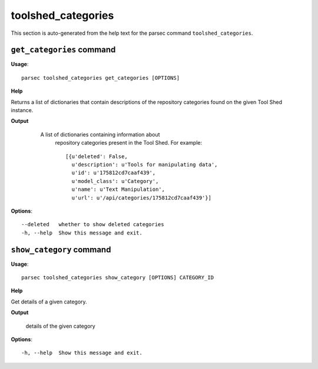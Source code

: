toolshed_categories
===================

This section is auto-generated from the help text for the parsec command
``toolshed_categories``.


``get_categories`` command
--------------------------

**Usage**::

    parsec toolshed_categories get_categories [OPTIONS]

**Help**

Returns a list of dictionaries that contain descriptions of the repository categories found on the given Tool Shed instance.


**Output**


    A list of dictionaries containing information about
     repository categories present in the Tool Shed.
     For example::

       [{u'deleted': False,
         u'description': u'Tools for manipulating data',
         u'id': u'175812cd7caaf439',
         u'model_class': u'Category',
         u'name': u'Text Manipulation',
         u'url': u'/api/categories/175812cd7caaf439'}]

   .. versionadded:: 0.5.2
    
**Options**::


      --deleted   whether to show deleted categories
      -h, --help  Show this message and exit.
    

``show_category`` command
-------------------------

**Usage**::

    parsec toolshed_categories show_category [OPTIONS] CATEGORY_ID

**Help**

Get details of a given category.


**Output**


    details of the given category
    
**Options**::


      -h, --help  Show this message and exit.
    
